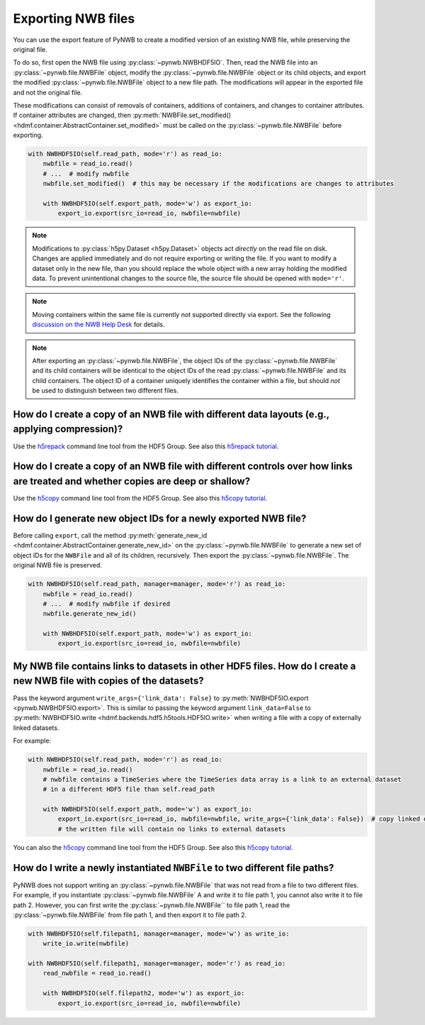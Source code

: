 .. _export:

Exporting NWB files
===================

You can use the export feature of PyNWB to create a modified version of an existing NWB file, while preserving the
original file.

To do so, first open the NWB file using :py:class:`~pynwb.NWBHDF5IO`. Then, read the NWB file into an
:py:class:`~pynwb.file.NWBFile` object, modify the :py:class:`~pynwb.file.NWBFile` object or its child objects, and
export the modified :py:class:`~pynwb.file.NWBFile` object to a new file path. The modifications will appear in the
exported file and not the original file.

These modifications can consist of removals of containers, additions of containers, and changes to container attributes.
If container attributes are changed, then
:py:meth:`NWBFile.set_modified() <hdmf.container.AbstractContainer.set_modified>` must be called
on the :py:class:`~pynwb.file.NWBFile` before exporting.

.. code-block:: python

   with NWBHDF5IO(self.read_path, mode='r') as read_io:
       nwbfile = read_io.read()
       # ...  # modify nwbfile
       nwbfile.set_modified()  # this may be necessary if the modifications are changes to attributes

       with NWBHDF5IO(self.export_path, mode='w') as export_io:
           export_io.export(src_io=read_io, nwbfile=nwbfile)

.. note::

    Modifications to :py:class:`h5py.Dataset <h5py.Dataset>` objects act *directly* on the read file on disk.
    Changes are applied immediately and do not require exporting or writing the file. If you want to modify a dataset
    only in the new file, than you should replace the whole object with a new array holding the modified data. To
    prevent unintentional changes to the source file, the source file should be opened with ``mode='r'``.

.. note::

    Moving containers within the same file is currently not supported directly via export. See the following
    `discussion on the NWB Help Desk <https://github.com/NeurodataWithoutBorders/helpdesk/discussions/21>`_
    for details.

.. note::

    After exporting an :py:class:`~pynwb.file.NWBFile`, the object IDs of the :py:class:`~pynwb.file.NWBFile` and its
    child containers will be identical to the object IDs of the read :py:class:`~pynwb.file.NWBFile` and its child
    containers. The object ID of a container uniquely identifies the container within a file, but should *not* be
    used to distinguish between two different files.

.. seealso::

    The tutorial :ref:`modifying_data` provides additional examples of adding and removing containers from an NWB file.


How do I create a copy of an NWB file with different data layouts (e.g., applying compression)?
---------------------------------------------------------------------------------------------------------
Use the `h5repack <https://support.hdfgroup.org/HDF5/doc/RM/Tools.html#Tools-Repack>`_ command line tool from the HDF5 Group.
See also this `h5repack tutorial <https://support.hdfgroup.org/HDF5/Tutor/cmdtooledit.html#chglayout>`_.


How do I create a copy of an NWB file with different controls over how links are treated and whether copies are deep or shallow?
---------------------------------------------------------------------------------------------------------------------------------
Use the `h5copy <https://support.hdfgroup.org/HDF5/doc/RM/Tools.html#Tools-Copy>`_ command line tool from the HDF5 Group.
See also this `h5copy tutorial <https://support.hdfgroup.org/HDF5/Tutor/cmdtooledit.html#copy>`_.


How do I generate new object IDs for a newly exported NWB file?
---------------------------------------------------------------------------------------------------------
Before calling ``export``, call the method
:py:meth:`generate_new_id <hdmf.container.AbstractContainer.generate_new_id>` on the :py:class:`~pynwb.file.NWBFile`
to generate a new set of object IDs for the ``NWBFile`` and all of its children, recursively. Then export the
:py:class:`~pynwb.file.NWBFile`. The original NWB file is preserved.

.. code-block:: python

   with NWBHDF5IO(self.read_path, manager=manager, mode='r') as read_io:
       nwbfile = read_io.read()
       # ...  # modify nwbfile if desired
       nwbfile.generate_new_id()

       with NWBHDF5IO(self.export_path, mode='w') as export_io:
           export_io.export(src_io=read_io, nwbfile=nwbfile)


My NWB file contains links to datasets in other HDF5 files. How do I create a new NWB file with copies of the datasets?
-----------------------------------------------------------------------------------------------------------------------
Pass the keyword argument ``write_args={'link_data': False}`` to :py:meth:`NWBHDF5IO.export <pynwb.NWBHDF5IO.export>`.
This is similar to passing the keyword argument ``link_data=False`` to
:py:meth:`NWBHDF5IO.write <hdmf.backends.hdf5.h5tools.HDF5IO.write>` when writing a file with a
copy of externally linked datasets.

For example:

.. code-block:: python

   with NWBHDF5IO(self.read_path, mode='r') as read_io:
       nwbfile = read_io.read()
       # nwbfile contains a TimeSeries where the TimeSeries data array is a link to an external dataset
       # in a different HDF5 file than self.read_path

       with NWBHDF5IO(self.export_path, mode='w') as export_io:
           export_io.export(src_io=read_io, nwbfile=nwbfile, write_args={'link_data': False})  # copy linked datasets
           # the written file will contain no links to external datasets

You can also the `h5copy <https://support.hdfgroup.org/HDF5/doc/RM/Tools.html#Tools-Copy>`_ command line tool \
from the HDF5 Group. See also this `h5copy tutorial <https://support.hdfgroup.org/HDF5/Tutor/cmdtooledit.html#copy>`_.


How do I write a newly instantiated ``NWBFile`` to two different file paths?
-----------------------------------------------------------------------------------------------------------------------
PyNWB does not support writing an :py:class:`~pynwb.file.NWBFile` that was not read from a file to two different files.
For example, if you instantiate :py:class:`~pynwb.file.NWBFile` A and write it to file path 1, you cannot also write it
to file path 2. However, you can first write the :py:class:`~pynwb.file.NWBFile`` to file path 1, read the
:py:class:`~pynwb.file.NWBFile` from file path 1, and then export it to file path 2.

.. code-block:: python

   with NWBHDF5IO(self.filepath1, manager=manager, mode='w') as write_io:
       write_io.write(nwbfile)

   with NWBHDF5IO(self.filepath1, manager=manager, mode='r') as read_io:
       read_nwbfile = read_io.read()

       with NWBHDF5IO(self.filepath2, mode='w') as export_io:
           export_io.export(src_io=read_io, nwbfile=nwbfile)
